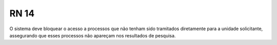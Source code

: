 **RN 14**
=========
O sistema deve bloquear o acesso a processos que não tenham sido tramitados diretamente para a unidade solicitante, assegurando que esses processos não apareçam nos resultados de pesquisa.
